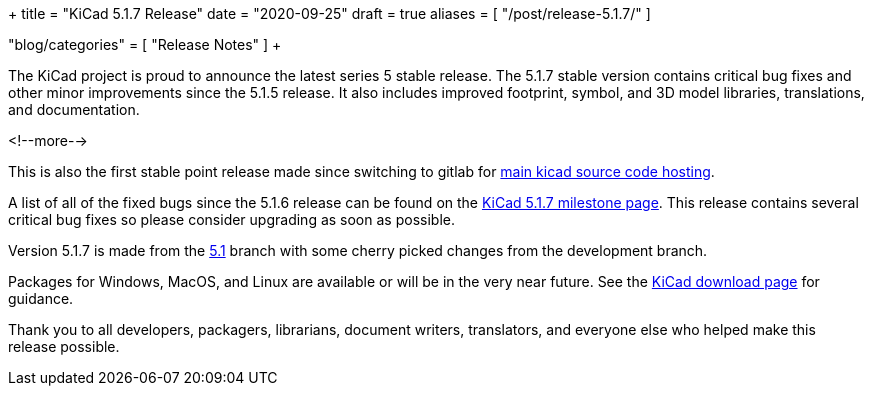 +++
title = "KiCad 5.1.7 Release"
date = "2020-09-25"
draft = true
aliases = [
    "/post/release-5.1.7/"
]

"blog/categories" = [
    "Release Notes"
]
+++

:icons:
:iconsdir: /img/icons/

The KiCad project is proud to announce the latest series 5 stable
release.  The 5.1.7 stable version contains critical bug fixes and
other minor improvements since the 5.1.5 release.  It also includes
improved footprint, symbol, and 3D model libraries, translations,
and documentation.

<!--more-->

This is also the first stable point release made since switching to
gitlab for https://gitlab.com/kicad[main kicad source code hosting].

A list of all of the fixed bugs since the 5.1.6 release can be found
on the https://gitlab.com/groups/kicad/code/-/milestones/2[KiCad 5.1.7
milestone page].  This release contains several critical bug fixes so
please consider upgrading as soon as possible.

Version 5.1.7 is made from the
https://gitlab.com/kicad/code/kicad/-/commits/5.1/[5.1] branch with
some cherry picked changes from the development branch.

Packages for Windows, MacOS, and Linux are available or will be
in the very near future.  See the
link:/download[KiCad download page] for guidance.

Thank you to all developers, packagers, librarians, document writers,
translators, and everyone else who helped make this release possible.
